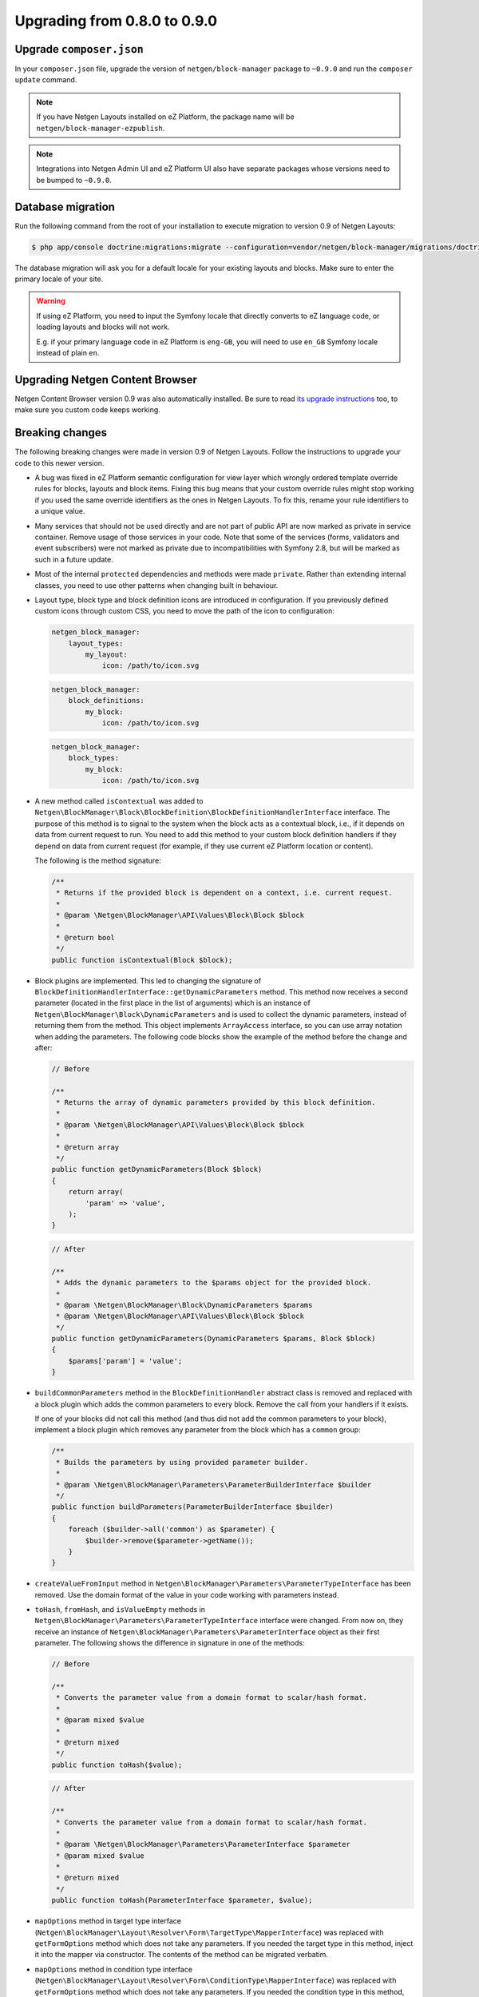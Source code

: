 Upgrading from 0.8.0 to 0.9.0
=============================

Upgrade ``composer.json``
-------------------------

In your ``composer.json`` file, upgrade the version of ``netgen/block-manager``
package to ``~0.9.0`` and run the ``composer update`` command.

.. note::

    If you have Netgen Layouts installed on eZ Platform, the package name will
    be ``netgen/block-manager-ezpublish``.

.. note::

    Integrations into Netgen Admin UI and eZ Platform UI also have separate
    packages whose versions need to be bumped to ``~0.9.0``.

Database migration
------------------

Run the following command from the root of your installation to execute
migration to version 0.9 of Netgen Layouts:

.. code-block:: shell

    $ php app/console doctrine:migrations:migrate --configuration=vendor/netgen/block-manager/migrations/doctrine.yml

The database migration will ask you for a default locale for your existing
layouts and blocks. Make sure to enter the primary locale of your site.

.. warning::

    If using eZ Platform, you need to input the Symfony locale that directly
    converts to eZ language code, or loading layouts and blocks will not work.

    E.g. if your primary language code in eZ Platform is ``eng-GB``, you will
    need to use ``en_GB`` Symfony locale instead of plain ``en``.

Upgrading Netgen Content Browser
--------------------------------

Netgen Content Browser version 0.9 was also automatically installed. Be sure to
read `its upgrade instructions </projects/cb/en/latest/upgrades/upgrade_080_090.html>`_
too, to make sure you custom code keeps working.

Breaking changes
----------------

The following breaking changes were made in version 0.9 of Netgen Layouts.
Follow the instructions to upgrade your code to this newer version.

* A bug was fixed in eZ Platform semantic configuration for view layer which
  wrongly ordered template override rules for blocks, layouts and block items.
  Fixing this bug means that your custom override rules might stop working if
  you used the same override identifiers as the ones in Netgen Layouts. To fix
  this, rename your rule identifiers to a unique value.

* Many services that should not be used directly and are not part of public API
  are now marked as private in service container. Remove usage of those services
  in your code. Note that some of the services (forms, validators and event
  subscribers) were not marked as private due to incompatibilities with
  Symfony 2.8, but will be marked as such in a future update.

* Most of the internal ``protected`` dependencies and methods were made
  ``private``. Rather than extending internal classes, you need to use other
  patterns when changing built in behaviour.

* Layout type, block type and block definition icons are introduced in
  configuration. If you previously defined custom icons through custom CSS, you
  need to move the path of the icon to configuration:

  .. code-block:: yaml

      netgen_block_manager:
          layout_types:
              my_layout:
                  icon: /path/to/icon.svg

  .. code-block:: yaml

      netgen_block_manager:
          block_definitions:
              my_block:
                  icon: /path/to/icon.svg

  .. code-block:: yaml

      netgen_block_manager:
          block_types:
              my_block:
                  icon: /path/to/icon.svg

* A new method called ``isContextual`` was added to
  ``Netgen\BlockManager\Block\BlockDefinition\BlockDefinitionHandlerInterface``
  interface. The purpose of this method is to signal to the system when the
  block acts as a contextual block, i.e., if it depends on data from current
  request to run. You need to add this method to your custom block definition
  handlers if they depend on data from current request (for example, if they use
  current eZ Platform location or content).

  The following is the method signature:

  .. code-block:: php

      /**
       * Returns if the provided block is dependent on a context, i.e. current request.
       *
       * @param \Netgen\BlockManager\API\Values\Block\Block $block
       *
       * @return bool
       */
      public function isContextual(Block $block);

* Block plugins are implemented. This led to changing the signature of
  ``BlockDefinitionHandlerInterface::getDynamicParameters`` method. This method
  now receives a second parameter (located in the first place in the list of
  arguments) which is an instance of ``Netgen\BlockManager\Block\DynamicParameters``
  and is used to collect the dynamic parameters, instead of returning them from
  the method. This object implements ``ArrayAccess`` interface, so you can use
  array notation when adding the parameters. The following code blocks show the
  example of the method before the change and after:

  .. code-block:: php

      // Before

      /**
       * Returns the array of dynamic parameters provided by this block definition.
       *
       * @param \Netgen\BlockManager\API\Values\Block\Block $block
       *
       * @return array
       */
      public function getDynamicParameters(Block $block)
      {
          return array(
              'param' => 'value',
          );
      }

  .. code-block:: php

      // After

      /**
       * Adds the dynamic parameters to the $params object for the provided block.
       *
       * @param \Netgen\BlockManager\Block\DynamicParameters $params
       * @param \Netgen\BlockManager\API\Values\Block\Block $block
       */
      public function getDynamicParameters(DynamicParameters $params, Block $block)
      {
          $params['param'] = 'value';
      }

* ``buildCommonParameters`` method in the ``BlockDefinitionHandler`` abstract
  class is removed and replaced with a block plugin which adds the common
  parameters to every block. Remove the call from your handlers if it exists.

  If one of your blocks did not call this method (and thus did not add the
  common parameters to your block), implement a block plugin which removes any
  parameter from the block which has a ``common`` group:

  .. code-block:: php

        /**
         * Builds the parameters by using provided parameter builder.
         *
         * @param \Netgen\BlockManager\Parameters\ParameterBuilderInterface $builder
         */
        public function buildParameters(ParameterBuilderInterface $builder)
        {
            foreach ($builder->all('common') as $parameter) {
                $builder->remove($parameter->getName());
            }
        }

* ``createValueFromInput`` method in
  ``Netgen\BlockManager\Parameters\ParameterTypeInterface`` has been removed.
  Use the domain format of the value in your code working with parameters
  instead.

* ``toHash``, ``fromHash``, and ``isValueEmpty`` methods in
  ``Netgen\BlockManager\Parameters\ParameterTypeInterface`` interface were
  changed. From now on, they receive an instance of
  ``Netgen\BlockManager\Parameters\ParameterInterface`` object as their first
  parameter. The following shows the difference in signature in one of the
  methods:

  .. code-block:: php

      // Before

      /**
       * Converts the parameter value from a domain format to scalar/hash format.
       *
       * @param mixed $value
       *
       * @return mixed
       */
      public function toHash($value);

  .. code-block:: php

      // After

      /**
       * Converts the parameter value from a domain format to scalar/hash format.
       *
       * @param \Netgen\BlockManager\Parameters\ParameterInterface $parameter
       * @param mixed $value
       *
       * @return mixed
       */
      public function toHash(ParameterInterface $parameter, $value);

* ``mapOptions`` method in target type interface
  (``Netgen\BlockManager\Layout\Resolver\Form\TargetType\MapperInterface``) was
  replaced with ``getFormOptions`` method which does not take any parameters.
  If you needed the target type in this method, inject it into the mapper
  via constructor. The contents of the method can be migrated verbatim.

* ``mapOptions`` method in condition type interface
  (``Netgen\BlockManager\Layout\Resolver\Form\ConditionType\MapperInterface``)
  was replaced with ``getFormOptions`` method which does not take any
  parameters. If you needed the condition type in this method, inject it into
  the mapper via constructor. The contents of the method can be migrated
  verbatim.

* Second parameter of ``handleForm`` method in target type interface
  (``Netgen\BlockManager\Layout\Resolver\Form\TargetType\MapperInterface``) was
  removed. If you needed the target type in this method, inject it into the
  mapper via constructor.

* Second parameter of ``handleForm`` method in condition type interface
  (``Netgen\BlockManager\Layout\Resolver\Form\ConditionType\MapperInterface``)
  was removed. If you needed the condition type in this method, inject it into
  the mapper via constructor.
